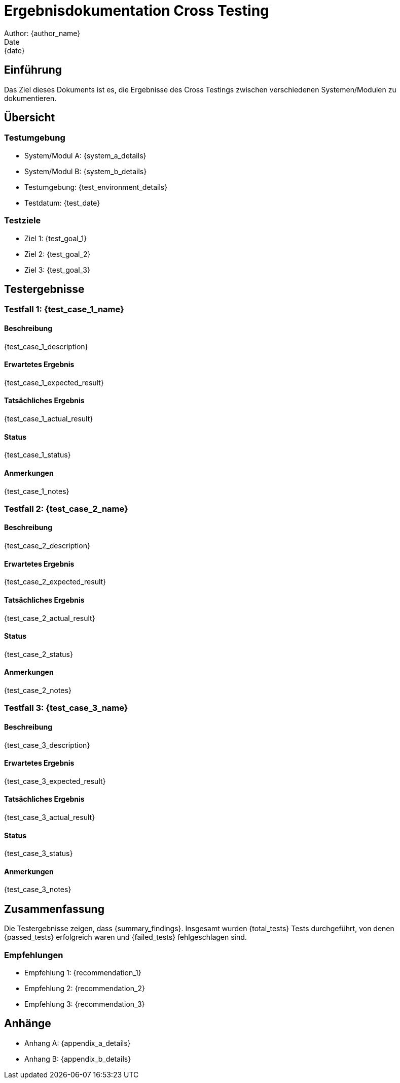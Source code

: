 = Ergebnisdokumentation Cross Testing
Author: {author_name}
Date: {date}

== Einführung

Das Ziel dieses Dokuments ist es, die Ergebnisse des Cross Testings zwischen verschiedenen Systemen/Modulen zu dokumentieren. 

== Übersicht

=== Testumgebung

* System/Modul A: {system_a_details}
* System/Modul B: {system_b_details}
* Testumgebung: {test_environment_details}
* Testdatum: {test_date}

=== Testziele

* Ziel 1: {test_goal_1}
* Ziel 2: {test_goal_2}
* Ziel 3: {test_goal_3}

== Testergebnisse

=== Testfall 1: {test_case_1_name}

==== Beschreibung

{test_case_1_description}

==== Erwartetes Ergebnis

{test_case_1_expected_result}

==== Tatsächliches Ergebnis

{test_case_1_actual_result}

==== Status

{test_case_1_status}

==== Anmerkungen

{test_case_1_notes}

=== Testfall 2: {test_case_2_name}

==== Beschreibung

{test_case_2_description}

==== Erwartetes Ergebnis

{test_case_2_expected_result}

==== Tatsächliches Ergebnis

{test_case_2_actual_result}

==== Status

{test_case_2_status}

==== Anmerkungen

{test_case_2_notes}

=== Testfall 3: {test_case_3_name}

==== Beschreibung

{test_case_3_description}

==== Erwartetes Ergebnis

{test_case_3_expected_result}

==== Tatsächliches Ergebnis

{test_case_3_actual_result}

==== Status

{test_case_3_status}

==== Anmerkungen

{test_case_3_notes}

== Zusammenfassung

Die Testergebnisse zeigen, dass {summary_findings}. Insgesamt wurden {total_tests} Tests durchgeführt, von denen {passed_tests} erfolgreich waren und {failed_tests} fehlgeschlagen sind.

=== Empfehlungen

* Empfehlung 1: {recommendation_1}
* Empfehlung 2: {recommendation_2}
* Empfehlung 3: {recommendation_3}

== Anhänge

* Anhang A: {appendix_a_details}
* Anhang B: {appendix_b_details}

